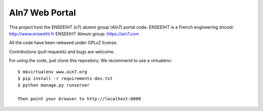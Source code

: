 AIn7 Web Portal
===============

This project host the ENSEEIHT (n7) alumni group (AIn7) portal code.
ENSEEIHT is a French engineering shcool: http://www.enseeiht.fr
ENSEEIHT Almuni group: https://ain7.com

All the code have been released under GPLv2 license.

Contributions (pull requests) and bugs are welcome.

For using the code, just clone this repository. We recommend to use a virtualenv::

 $ mkvirtualenv www.ain7.org
 $ pip install -r requirements-dev.txt
 $ python manage.py runserver

 Then point your browser to http://localhost:8000

